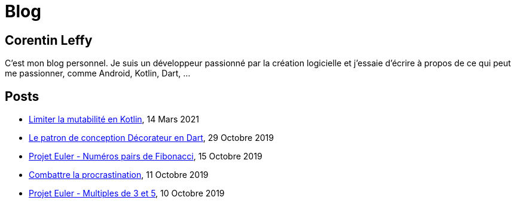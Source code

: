 = Blog
:nofooter:
:stylesdir: ./css/
:stylesheet: core.min.css

== Corentin Leffy

C'est mon blog personnel.
Je suis un développeur passionné par la création logicielle et j'essaie d'écrire à propos de ce qui peut me passionner, comme Android, Kotlin, Dart, ...

== Posts

* <<2021/03/14.adoc#, Limiter la mutabilité en Kotlin>>, 14 Mars 2021
* <<2019/10/29.adoc#, Le patron de conception Décorateur en Dart>>, 29 Octobre 2019
* <<2019/10/15.adoc#, Projet Euler - Numéros pairs de Fibonacci>>, 15 Octobre 2019
* <<2019/10/11.adoc#, Combattre la procrastination>>, 11 Octobre 2019
* <<2019/10/10.adoc#, Projet Euler - Multiples de 3 et 5>>, 10 Octobre 2019